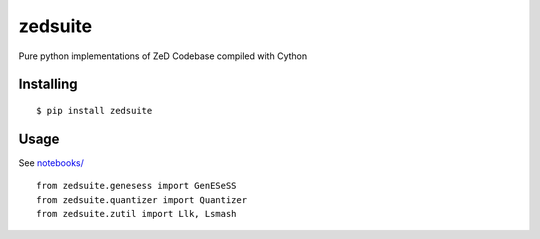 =============
zedsuite
=============
Pure python implementations of ZeD Codebase compiled with Cython

#############
Installing
#############
::

    $ pip install zedsuite

#############
Usage
#############
See `notebooks/ <https://github.com/zeroknowledgediscovery/python_implementations_/tree/main/notebooks>`_ ::

    from zedsuite.genesess import GenESeSS
    from zedsuite.quantizer import Quantizer
    from zedsuite.zutil import Llk, Lsmash
